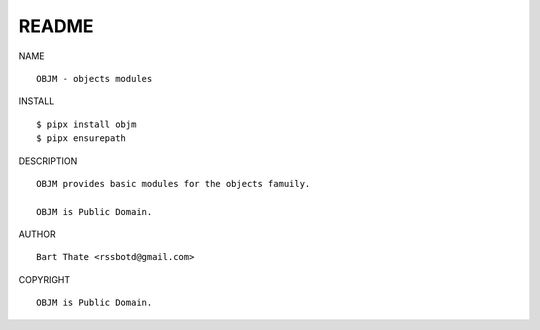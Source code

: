 README
######

NAME

::

    OBJM - objects modules


INSTALL

::

    $ pipx install objm
    $ pipx ensurepath


DESCRIPTION

::

    OBJM provides basic modules for the objects famuily.

    OBJM is Public Domain.


AUTHOR

::

    Bart Thate <rssbotd@gmail.com>


COPYRIGHT

::

    OBJM is Public Domain.
